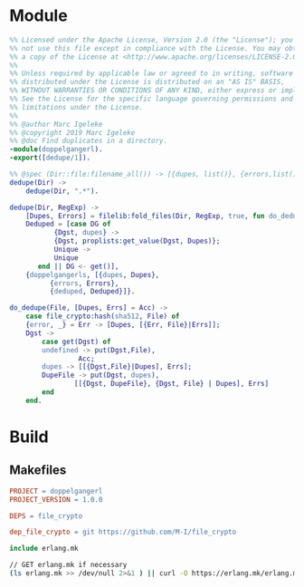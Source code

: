 * Module
#+BEGIN_SRC erlang :tangle src/doppelgangerl.erl :mkdirp yes
  %% Licensed under the Apache License, Version 2.0 (the "License"); you may
  %% not use this file except in compliance with the License. You may obtain
  %% a copy of the License at <http://www.apache.org/licenses/LICENSE-2.0>
  %%
  %% Unless required by applicable law or agreed to in writing, software
  %% distributed under the License is distributed on an "AS IS" BASIS,
  %% WITHOUT WARRANTIES OR CONDITIONS OF ANY KIND, either express or implied.
  %% See the License for the specific language governing permissions and
  %% limitations under the License.
  %%
  %% @author Marc Igeleke
  %% @copyright 2019 Marc Igeleke
  %% @doc Find duplicates in a directory.
  -module(doppelgangerl).
  -export([dedupe/1]).

  %% @spec (Dir::file:filename_all()) -> [{dupes, list()}, {errors,list()}, {deduped, list()}]
  dedupe(Dir) ->
      dedupe(Dir, ".*").

  dedupe(Dir, RegExp) ->
      [Dupes, Errors] = filelib:fold_files(Dir, RegExp, true, fun do_dedupe/2, [[],[]]),
      Deduped = [case DG of
		     {Dgst, dupes} ->
			 {Dgst, proplists:get_value(Dgst, Dupes)};
		     Unique ->
			 Unique
		 end || DG <- get()],
      {doppelgangerls, [{dupes, Dupes},
			{errors, Errors},
			{deduped, Deduped}]}.

  do_dedupe(File, [Dupes, Errs] = Acc) ->
      case file_crypto:hash(sha512, File) of
	  {error, _} = Err -> [Dupes, [{Err, File}|Errs]];
	  Dgst ->
	      case get(Dgst) of
		  undefined -> put(Dgst,File),
			       Acc;
		  dupes -> [[{Dgst,File}|Dupes], Errs];
		  DupeFile -> put(Dgst, dupes),
			      [[{Dgst, DupeFile}, {Dgst, File} | Dupes], Errs]
	      end
      end.
#+END_SRC

* Build
** Makefiles
#+BEGIN_SRC makefile :tangle Makefile
  PROJECT = doppelgangerl
  PROJECT_VERSION = 1.0.0

  DEPS = file_crypto

  dep_file_crypto = git https://github.com/M-I/file_crypto

  include erlang.mk
#+END_SRC

#+BEGIN_SRC sh
  // GET erlang.mk if necessary
  (ls erlang.mk >> /dev/null 2>&1 ) || curl -O https://erlang.mk/erlang.mk
 #+END_SRC
